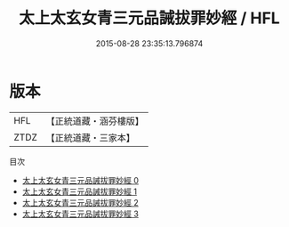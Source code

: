 #+TITLE: 太上太玄女青三元品誡拔罪妙經 / HFL

#+DATE: 2015-08-28 23:35:13.796874
* 版本
 |       HFL|【正統道藏・涵芬樓版】|
 |      ZTDZ|【正統道藏・三家本】|
目次
 - [[file:KR5a0036_000.txt][太上太玄女青三元品誡拔罪妙經 0]]
 - [[file:KR5a0036_001.txt][太上太玄女青三元品誡拔罪妙經 1]]
 - [[file:KR5a0036_002.txt][太上太玄女青三元品誡拔罪妙經 2]]
 - [[file:KR5a0036_003.txt][太上太玄女青三元品誡拔罪妙經 3]]
